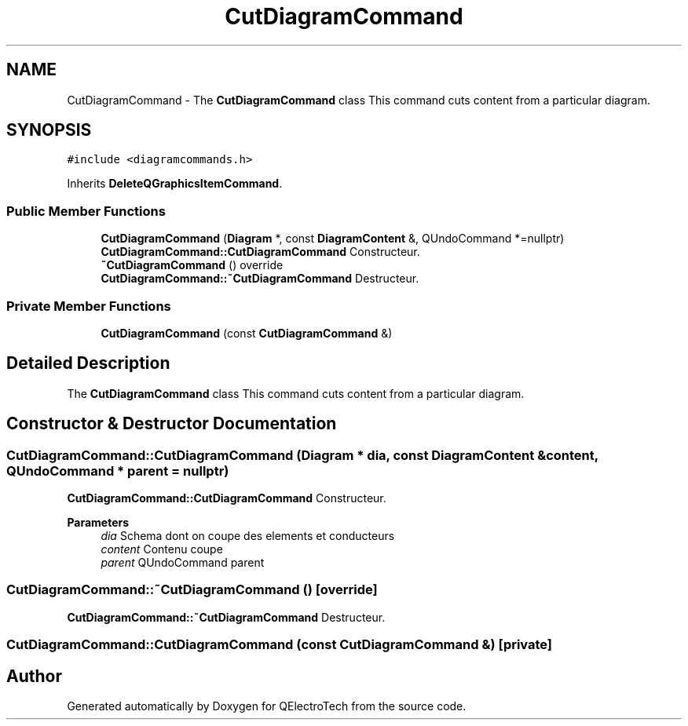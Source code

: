 .TH "CutDiagramCommand" 3 "Thu Aug 27 2020" "Version 0.8-dev" "QElectroTech" \" -*- nroff -*-
.ad l
.nh
.SH NAME
CutDiagramCommand \- The \fBCutDiagramCommand\fP class This command cuts content from a particular diagram\&.  

.SH SYNOPSIS
.br
.PP
.PP
\fC#include <diagramcommands\&.h>\fP
.PP
Inherits \fBDeleteQGraphicsItemCommand\fP\&.
.SS "Public Member Functions"

.in +1c
.ti -1c
.RI "\fBCutDiagramCommand\fP (\fBDiagram\fP *, const \fBDiagramContent\fP &, QUndoCommand *=nullptr)"
.br
.RI "\fBCutDiagramCommand::CutDiagramCommand\fP Constructeur\&. "
.ti -1c
.RI "\fB~CutDiagramCommand\fP () override"
.br
.RI "\fBCutDiagramCommand::~CutDiagramCommand\fP Destructeur\&. "
.in -1c
.SS "Private Member Functions"

.in +1c
.ti -1c
.RI "\fBCutDiagramCommand\fP (const \fBCutDiagramCommand\fP &)"
.br
.in -1c
.SH "Detailed Description"
.PP 
The \fBCutDiagramCommand\fP class This command cuts content from a particular diagram\&. 
.SH "Constructor & Destructor Documentation"
.PP 
.SS "CutDiagramCommand::CutDiagramCommand (\fBDiagram\fP * dia, const \fBDiagramContent\fP & content, QUndoCommand * parent = \fCnullptr\fP)"

.PP
\fBCutDiagramCommand::CutDiagramCommand\fP Constructeur\&. 
.PP
\fBParameters\fP
.RS 4
\fIdia\fP Schema dont on coupe des elements et conducteurs 
.br
\fIcontent\fP Contenu coupe 
.br
\fIparent\fP QUndoCommand parent 
.RE
.PP

.SS "CutDiagramCommand::~CutDiagramCommand ()\fC [override]\fP"

.PP
\fBCutDiagramCommand::~CutDiagramCommand\fP Destructeur\&. 
.SS "CutDiagramCommand::CutDiagramCommand (const \fBCutDiagramCommand\fP &)\fC [private]\fP"


.SH "Author"
.PP 
Generated automatically by Doxygen for QElectroTech from the source code\&.
